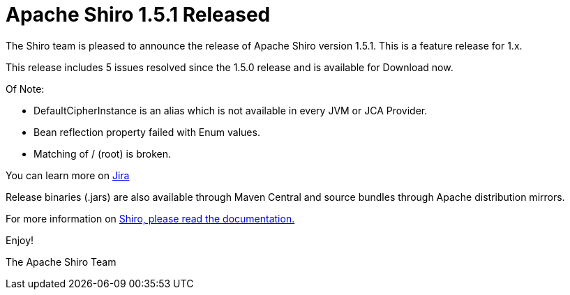 = Apache Shiro 1.5.1 Released
:jbake-date: 2020-02-23
:jbake-type: post
:jbake-status: published
:jbake-tags: blog
:idprefix:
:icons: font

The Shiro team is pleased to announce the release of Apache Shiro version 1.5.1.
This is a feature release for 1.x.

This release includes 5 issues resolved since the 1.5.0 release and is available for Download now.

Of Note:

* DefaultCipherInstance is an alias which is not available in every JVM or JCA Provider.
* Bean reflection property failed with Enum values.
* Matching of / (root) is broken.

You can learn more on https://issues.apache.org/jira/secure/ReleaseNote.jspa?projectId=12310950&version=12346483[Jira]

Release binaries (.jars) are also available through Maven Central and source bundles through Apache distribution mirrors.

For more information on link:/documentation.html[Shiro, please read the documentation.]

Enjoy!

The Apache Shiro Team
